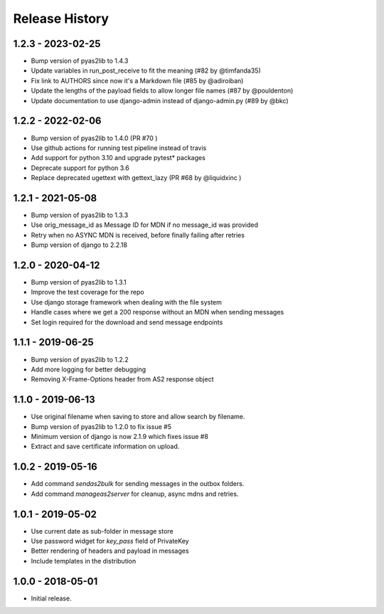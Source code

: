 Release History
===============

1.2.3 - 2023-02-25
------------------

* Bump version of pyas2lib to 1.4.3
* Update variables in run_post_receive to fit the meaning (#82 by @timfanda35)
* Fix link to AUTHORS since now it's a Markdown file (#85 by @adiroiban)
* Update the lengths of the payload fields to allow longer file names (#87 by @pouldenton)
* Update documentation to use django-admin instead of django-admin.py (#89 by @bkc)

1.2.2 - 2022-02-06
------------------

* Bump version of pyas2lib to 1.4.0 (PR #70 )
* Use github actions for running test pipeline instead of travis
* Add support for python 3.10 and upgrade pytest* packages
* Deprecate support for python 3.6
* Replace deprecated ugettext with gettext_lazy (PR #68 by @liquidxinc )

1.2.1 - 2021-05-08
------------------

* Bump version of pyas2lib to 1.3.3
* Use orig_message_id as Message ID for MDN if no message_id was provided
* Retry when no ASYNC MDN is received, before finally failing after retries
* Bump version of django to 2.2.18

1.2.0 - 2020-04-12
------------------

* Bump version of pyas2lib to 1.3.1
* Improve the test coverage for the repo
* Use django storage framework when dealing with the file system
* Handle cases where we get a 200 response without an MDN when sending messages
* Set login required for the download and send message endpoints

1.1.1 - 2019-06-25
------------------

* Bump version of pyas2lib to 1.2.2
* Add more logging for better debugging
* Removing X-Frame-Options header from AS2 response object


1.1.0 - 2019-06-13
------------------

* Use original filename when saving to store and allow search by filename.
* Bump version of pyas2lib to 1.2.0 to fix issue #5
* Minimum version of django is now 2.1.9 which fixes issue #8
* Extract and save certificate information on upload.

1.0.2 - 2019-05-16
------------------

* Add command `sendas2bulk` for sending messages in the outbox folders.
* Add command `manageas2server` for cleanup, async mdns and retries.

1.0.1 - 2019-05-02
------------------

* Use current date as sub-folder in message store
* Use password widget for `key_pass` field of PrivateKey
* Better rendering of headers and payload in messages
* Include templates in the distribution

1.0.0 - 2018-05-01
------------------

* Initial release.
